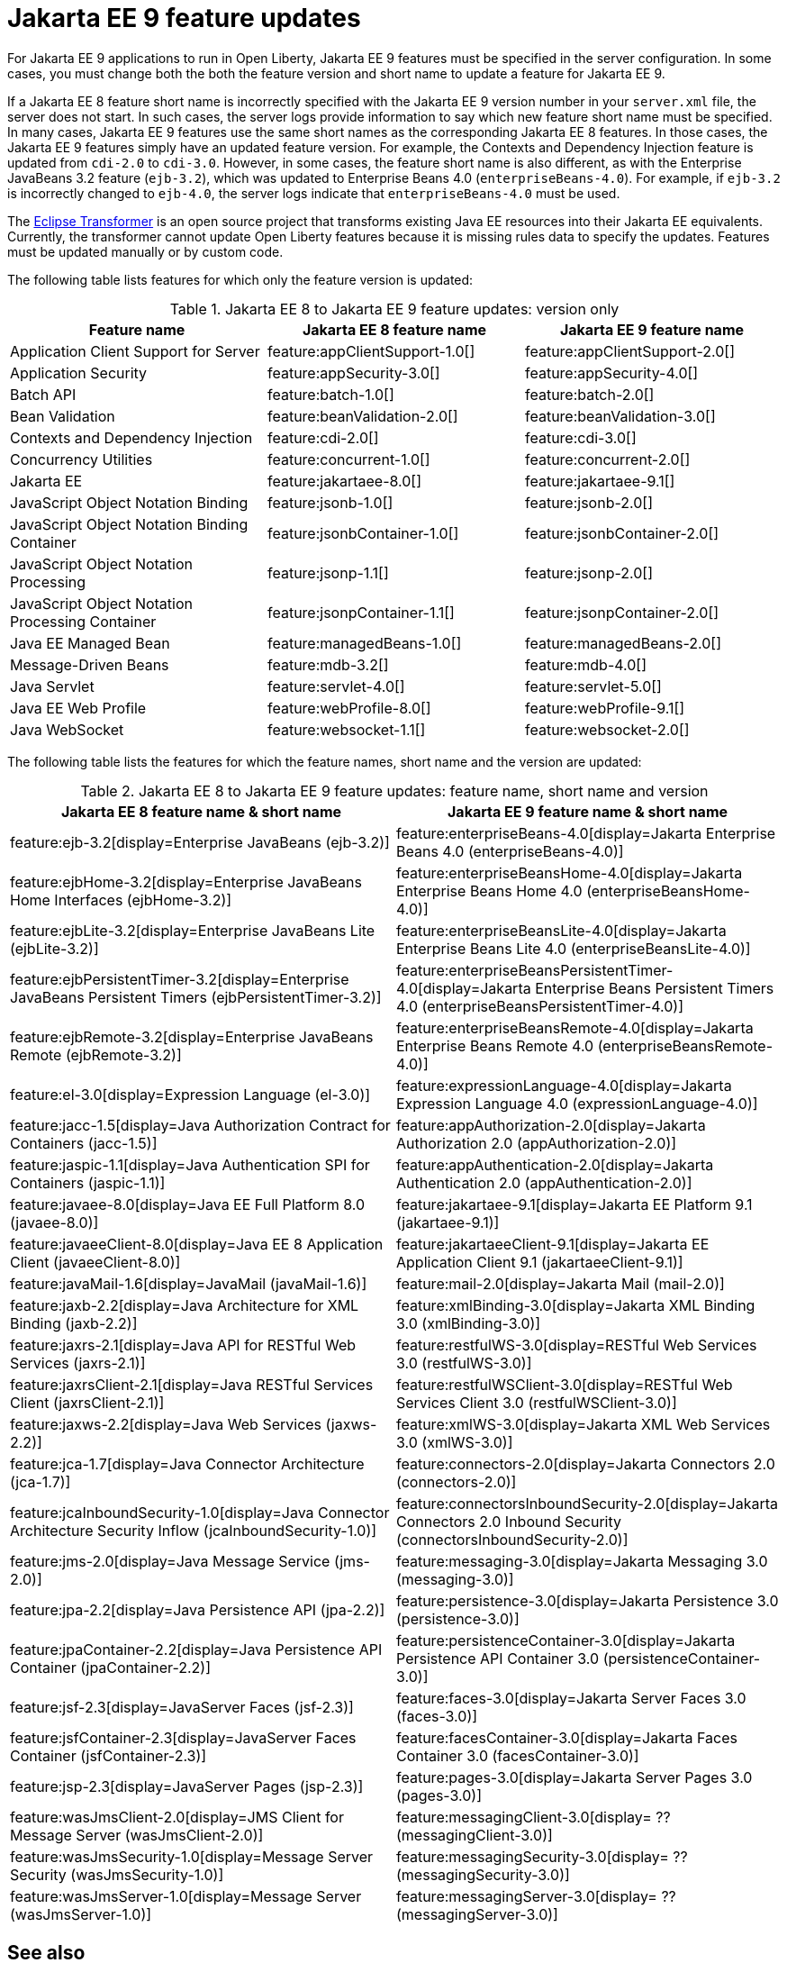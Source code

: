 // Copyright (c) 2021 IBM Corporation and others.
// Licensed under Creative Commons Attribution-NoDerivatives
// 4.0 International (CC BY-ND 4.0)
// https://creativecommons.org/licenses/by-nd/4.0/
//
//
// Contributors:
// IBM Corporation
//
//
// This doc is hosted in the Red Hat Runtimes documentation. Any changes made to this doc also need to be made to the version that's located in the PurpleLiberty GitHub repo (https://github.com/PurpleLiberty/docs).
//
//
:page-description: For Jakarta EE 9 applications to run in Open Liberty, Jakarta EE 9 features must be specified in the server configuration. In some cases, you must change both the feature version and short name to update a feature for Jakarta EE 9.
:seo-title: Jakarta EE9 feature updates - OpenLiberty.io
:projectName: Open Liberty
:page-layout: Jakarta EE 9
:page-type: feature updates
= Jakarta EE 9 feature updates

For Jakarta EE 9 applications to run in Open Liberty, Jakarta EE 9 features must be specified in the server configuration. In some cases, you must change both the both the feature version and short name to update a feature for Jakarta EE 9.

If a Jakarta EE 8 feature short name is incorrectly specified with the Jakarta EE 9 version number in your `server.xml` file, the server does not start. In such cases, the server logs provide information to say which new feature short name must be specified.
In many cases, Jakarta EE 9 features use the same short names as the corresponding Jakarta EE 8 features. In those cases, the Jakarta EE 9 features simply have an updated feature version.
For example, the Contexts and Dependency Injection feature is updated from `cdi-2.0` to `cdi-3.0`. However, in some cases, the feature short name is also different, as with the Enterprise JavaBeans 3.2 feature (`ejb-3.2`), which was updated to Enterprise Beans 4.0 (`enterpriseBeans-4.0`).
For example, if `ejb-3.2` is incorrectly changed to `ejb-4.0`, the server logs indicate that `enterpriseBeans-4.0` must be used.

The link:https://github.com/eclipse/transformer[Eclipse Transformer] is an open source project that transforms existing Java EE resources into their Jakarta EE equivalents. Currently, the transformer cannot update Open Liberty features because it is missing rules data to specify the updates. Features must be updated manually or by custom code.

The following table lists features for which only the feature version is updated:

.Jakarta EE 8 to Jakarta EE 9 feature updates: version only
|===
| Feature name | Jakarta EE 8 feature name | Jakarta EE 9 feature name

| Application Client Support for Server
| feature:appClientSupport-1.0[]
| feature:appClientSupport-2.0[]

| Application Security
| feature:appSecurity-3.0[]
| feature:appSecurity-4.0[]

| Batch API
| feature:batch-1.0[]
| feature:batch-2.0[]

| Bean Validation
| feature:beanValidation-2.0[]
| feature:beanValidation-3.0[]

| Contexts and Dependency Injection
| feature:cdi-2.0[]
| feature:cdi-3.0[]

| Concurrency Utilities
| feature:concurrent-1.0[]
| feature:concurrent-2.0[]

| Jakarta EE
| feature:jakartaee-8.0[]
| feature:jakartaee-9.1[]

| JavaScript Object Notation Binding
| feature:jsonb-1.0[]
| feature:jsonb-2.0[]

| JavaScript Object Notation Binding Container
| feature:jsonbContainer-1.0[]
| feature:jsonbContainer-2.0[]

| JavaScript Object Notation Processing
| feature:jsonp-1.1[]
| feature:jsonp-2.0[]

| JavaScript Object Notation Processing Container
| feature:jsonpContainer-1.1[]
| feature:jsonpContainer-2.0[]

| Java EE Managed Bean
| feature:managedBeans-1.0[]
| feature:managedBeans-2.0[]

| Message-Driven Beans
| feature:mdb-3.2[]
| feature:mdb-4.0[]

| Java Servlet
| feature:servlet-4.0[]
| feature:servlet-5.0[]

| Java EE Web Profile
| feature:webProfile-8.0[]
| feature:webProfile-9.1[]

| Java WebSocket
| feature:websocket-1.1[]
| feature:websocket-2.0[]
|===


The following table lists the features for which the feature names, short name and the version are updated:

.Jakarta EE 8 to Jakarta EE 9 feature updates: feature name, short name and version
|===
| Jakarta EE 8 feature name & short name | Jakarta EE 9 feature name & short name

| feature:ejb-3.2[display=Enterprise JavaBeans (ejb-3.2)]
| feature:enterpriseBeans-4.0[display=Jakarta Enterprise Beans 4.0 (enterpriseBeans-4.0)]

| feature:ejbHome-3.2[display=Enterprise JavaBeans Home Interfaces (ejbHome-3.2)]
| feature:enterpriseBeansHome-4.0[display=Jakarta Enterprise Beans Home 4.0 (enterpriseBeansHome-4.0)]

| feature:ejbLite-3.2[display=Enterprise JavaBeans Lite (ejbLite-3.2)]
| feature:enterpriseBeansLite-4.0[display=Jakarta Enterprise Beans Lite 4.0 (enterpriseBeansLite-4.0)]

| feature:ejbPersistentTimer-3.2[display=Enterprise JavaBeans Persistent Timers (ejbPersistentTimer-3.2)]
| feature:enterpriseBeansPersistentTimer-4.0[display=Jakarta Enterprise Beans Persistent Timers 4.0 (enterpriseBeansPersistentTimer-4.0)]

| feature:ejbRemote-3.2[display=Enterprise JavaBeans Remote (ejbRemote-3.2)]
| feature:enterpriseBeansRemote-4.0[display=Jakarta Enterprise Beans Remote 4.0 (enterpriseBeansRemote-4.0)]

| feature:el-3.0[display=Expression Language (el-3.0)]
| feature:expressionLanguage-4.0[display=Jakarta Expression Language 4.0 (expressionLanguage-4.0)]

| feature:jacc-1.5[display=Java Authorization Contract for Containers (jacc-1.5)]
| feature:appAuthorization-2.0[display=Jakarta Authorization 2.0 (appAuthorization-2.0)]

| feature:jaspic-1.1[display=Java Authentication SPI for Containers (jaspic-1.1)]
| feature:appAuthentication-2.0[display=Jakarta Authentication 2.0 (appAuthentication-2.0)]

| feature:javaee-8.0[display=Java EE Full Platform 8.0 (javaee-8.0)]
| feature:jakartaee-9.1[display=Jakarta EE Platform 9.1 (jakartaee-9.1)]

| feature:javaeeClient-8.0[display=Java EE 8 Application Client (javaeeClient-8.0)]
| feature:jakartaeeClient-9.1[display=Jakarta EE Application Client 9.1 (jakartaeeClient-9.1)]

| feature:javaMail-1.6[display=JavaMail (javaMail-1.6)]
| feature:mail-2.0[display=Jakarta Mail (mail-2.0)]

| feature:jaxb-2.2[display=Java Architecture for XML Binding (jaxb-2.2)]
| feature:xmlBinding-3.0[display=Jakarta XML Binding 3.0 (xmlBinding-3.0)]

| feature:jaxrs-2.1[display=Java API for RESTful Web Services (jaxrs-2.1)]
| feature:restfulWS-3.0[display=RESTful Web Services 3.0 (restfulWS-3.0)]

| feature:jaxrsClient-2.1[display=Java RESTful Services Client (jaxrsClient-2.1)]
| feature:restfulWSClient-3.0[display=RESTful Web Services Client 3.0 (restfulWSClient-3.0)]

| feature:jaxws-2.2[display=Java Web Services (jaxws-2.2)]
| feature:xmlWS-3.0[display=Jakarta XML Web Services 3.0 (xmlWS-3.0)]

| feature:jca-1.7[display=Java Connector Architecture (jca-1.7)]
| feature:connectors-2.0[display=Jakarta Connectors 2.0 (connectors-2.0)]

| feature:jcaInboundSecurity-1.0[display=Java Connector Architecture Security Inflow (jcaInboundSecurity-1.0)]
| feature:connectorsInboundSecurity-2.0[display=Jakarta Connectors 2.0 Inbound Security (connectorsInboundSecurity-2.0)]

| feature:jms-2.0[display=Java Message Service (jms-2.0)]
| feature:messaging-3.0[display=Jakarta Messaging 3.0 (messaging-3.0)]

| feature:jpa-2.2[display=Java Persistence API (jpa-2.2)]
| feature:persistence-3.0[display=Jakarta Persistence 3.0 (persistence-3.0)]

| feature:jpaContainer-2.2[display=Java Persistence API Container (jpaContainer-2.2)]
| feature:persistenceContainer-3.0[display=Jakarta Persistence API Container 3.0 (persistenceContainer-3.0)]

| feature:jsf-2.3[display=JavaServer Faces (jsf-2.3)]
| feature:faces-3.0[display=Jakarta Server Faces 3.0 (faces-3.0)]

| feature:jsfContainer-2.3[display=JavaServer Faces Container (jsfContainer-2.3)]
| feature:facesContainer-3.0[display=Jakarta Faces Container 3.0 (facesContainer-3.0)]

| feature:jsp-2.3[display=JavaServer Pages (jsp-2.3)]
| feature:pages-3.0[display=Jakarta Server Pages 3.0 (pages-3.0)]

| feature:wasJmsClient-2.0[display=JMS Client for Message Server (wasJmsClient-2.0)]
| feature:messagingClient-3.0[display= ?? (messagingClient-3.0)]

| feature:wasJmsSecurity-1.0[display=Message Server Security (wasJmsSecurity-1.0)]
| feature:messagingSecurity-3.0[display= ?? (messagingSecurity-3.0)]

| feature:wasJmsServer-1.0[display=Message Server (wasJmsServer-1.0)]
| feature:messagingServer-3.0[display= ?? (messagingServer-3.0)]
|===

== See also

* xref:ROOT:jakarta-ee.adoc[Jakarta EE overview]
* xref:java-ee-api.html[Java EE API]
* xref:jakarta-ee-api.html[Jakarta EE API]
